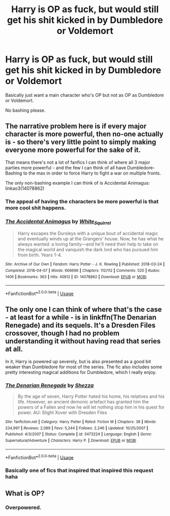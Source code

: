 #+TITLE: Harry is OP as fuck, but would still get his shit kicked in by Dumbledore or Voldemort

* Harry is OP as fuck, but would still get his shit kicked in by Dumbledore or Voldemort
:PROPERTIES:
:Author: aaaattttaaaa
:Score: 3
:DateUnix: 1589423522.0
:DateShort: 2020-May-14
:FlairText: Request
:END:
Basically just want a main character who's OP but not as OP as Dumbledore or Voldemort.

No bashing please.


** The narrative problem here is if every major character is more powerful, then no-one actually is - so there's very little point to simply making everyone more powerful for the sake of it.

That means there's not a lot of fanfics I can think of where all 3 major parties more powerful - and the few I can think of all have Dumbledore-Bashing to the max in order to force Harry to fight a war on multiple fronts.

The only non-bashing example I can think of is Accidental Animagus: linkao3(14078862)
:PROPERTIES:
:Author: PsiGuy60
:Score: 3
:DateUnix: 1589449013.0
:DateShort: 2020-May-14
:END:

*** The appeal of having the characters be more powerful is that more cool shit happens.
:PROPERTIES:
:Author: aaaattttaaaa
:Score: 2
:DateUnix: 1589480643.0
:DateShort: 2020-May-14
:END:


*** [[https://archiveofourown.org/works/14078862][*/The Accidental Animagus/*]] by [[https://www.archiveofourown.org/users/White_Squirrel/pseuds/White_Squirrel][/White_Squirrel/]]

#+begin_quote
  Harry escapes the Dursleys with a unique bout of accidental magic and eventually winds up at the Grangers' house. Now, he has what he always wanted: a loving family---and he'll need their help to take on the magical world and vanquish the dark lord who has pursued him from birth. Years 1-4.
#+end_quote

^{/Site/:} ^{Archive} ^{of} ^{Our} ^{Own} ^{*|*} ^{/Fandom/:} ^{Harry} ^{Potter} ^{-} ^{J.} ^{K.} ^{Rowling} ^{*|*} ^{/Published/:} ^{2018-03-24} ^{*|*} ^{/Completed/:} ^{2018-04-07} ^{*|*} ^{/Words/:} ^{666696} ^{*|*} ^{/Chapters/:} ^{112/112} ^{*|*} ^{/Comments/:} ^{520} ^{*|*} ^{/Kudos/:} ^{1406} ^{*|*} ^{/Bookmarks/:} ^{363} ^{*|*} ^{/Hits/:} ^{45812} ^{*|*} ^{/ID/:} ^{14078862} ^{*|*} ^{/Download/:} ^{[[https://archiveofourown.org/downloads/14078862/The%20Accidental%20Animagus.epub?updated_at=1587092261][EPUB]]} ^{or} ^{[[https://archiveofourown.org/downloads/14078862/The%20Accidental%20Animagus.mobi?updated_at=1587092261][MOBI]]}

--------------

*FanfictionBot*^{2.0.0-beta} | [[https://github.com/tusing/reddit-ffn-bot/wiki/Usage][Usage]]
:PROPERTIES:
:Author: FanfictionBot
:Score: 1
:DateUnix: 1589449028.0
:DateShort: 2020-May-14
:END:


** The only one I can think of where that's the case - at least for a while - is in linkffn(The Denarian Renegade) and its sequels. It's a Dresden Files crossover, though I had no problem understanding it without having read that series at all.

In it, Harry is powered up severely, but is also presented as a good bit weaker than Dumbledore for most of the series. The fic also includes some pretty interesting magical additions for Dumbledore, which I really enjoy.
:PROPERTIES:
:Author: matgopack
:Score: 1
:DateUnix: 1589467627.0
:DateShort: 2020-May-14
:END:

*** [[https://www.fanfiction.net/s/3473224/1/][*/The Denarian Renegade/*]] by [[https://www.fanfiction.net/u/524094/Shezza][/Shezza/]]

#+begin_quote
  By the age of seven, Harry Potter hated his home, his relatives and his life. However, an ancient demonic artefact has granted him the powers of a Fallen and now he will let nothing stop him in his quest for power. AU: Slight Xover with Dresden Files
#+end_quote

^{/Site/:} ^{fanfiction.net} ^{*|*} ^{/Category/:} ^{Harry} ^{Potter} ^{*|*} ^{/Rated/:} ^{Fiction} ^{M} ^{*|*} ^{/Chapters/:} ^{38} ^{*|*} ^{/Words/:} ^{234,997} ^{*|*} ^{/Reviews/:} ^{2,089} ^{*|*} ^{/Favs/:} ^{5,244} ^{*|*} ^{/Follows/:} ^{2,246} ^{*|*} ^{/Updated/:} ^{10/25/2007} ^{*|*} ^{/Published/:} ^{4/3/2007} ^{*|*} ^{/Status/:} ^{Complete} ^{*|*} ^{/id/:} ^{3473224} ^{*|*} ^{/Language/:} ^{English} ^{*|*} ^{/Genre/:} ^{Supernatural/Adventure} ^{*|*} ^{/Characters/:} ^{Harry} ^{P.} ^{*|*} ^{/Download/:} ^{[[http://www.ff2ebook.com/old/ffn-bot/index.php?id=3473224&source=ff&filetype=epub][EPUB]]} ^{or} ^{[[http://www.ff2ebook.com/old/ffn-bot/index.php?id=3473224&source=ff&filetype=mobi][MOBI]]}

--------------

*FanfictionBot*^{2.0.0-beta} | [[https://github.com/tusing/reddit-ffn-bot/wiki/Usage][Usage]]
:PROPERTIES:
:Author: FanfictionBot
:Score: 1
:DateUnix: 1589467640.0
:DateShort: 2020-May-14
:END:


*** Basically one of fics that inspired that inspired this request haha
:PROPERTIES:
:Author: aaaattttaaaa
:Score: 1
:DateUnix: 1589480224.0
:DateShort: 2020-May-14
:END:


** What is OP?
:PROPERTIES:
:Score: 0
:DateUnix: 1589444607.0
:DateShort: 2020-May-14
:END:

*** Overpowered.
:PROPERTIES:
:Author: MajoorAnvers
:Score: 1
:DateUnix: 1589447136.0
:DateShort: 2020-May-14
:END:
